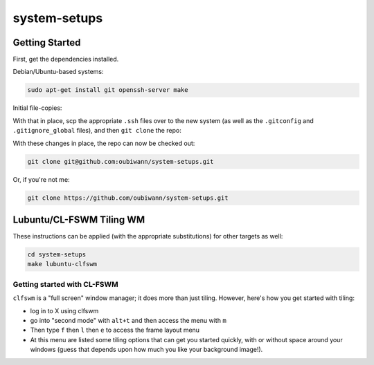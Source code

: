 system-setups
=============

Getting Started
---------------

First, get the dependencies installed.

Debian/Ubuntu-based systems:

.. code:: shell

  sudo apt-get install git openssh-server make

Initial file-copies:

With that in place, scp the appropriate ``.ssh`` files over to the new system
(as well as the ``.gitconfig`` and ``.gitignore_global`` files), and then ``git
clone`` the repo:

With these changes in place, the repo can now be checked out:

.. code:: shell

  git clone git@github.com:oubiwann/system-setups.git

Or, if you're not me:

.. code:: shell

  git clone https://github.com/oubiwann/system-setups.git


Lubuntu/CL-FSWM Tiling WM
-------------------------

These instructions can be applied (with the appropriate substitutions) for
other targets as well:

.. code:: shell

  cd system-setups
  make lubuntu-clfswm


Getting started with CL-FSWM
____________________________

``clfswm`` is a "full screen" window manager; it does more than just tiling.
However, here's how you get started with tiling:

* log in to X using clfswm

* go into "second mode" with ``alt+t`` and then access the menu with ``m``

* Then type ``f`` then ``l``  then ``e`` to access the frame layout
  menu

* At this menu are listed some tiling options that can get you started quickly,
  with or without space around your windows (guess that depends upon how much
  you like your background image!).
